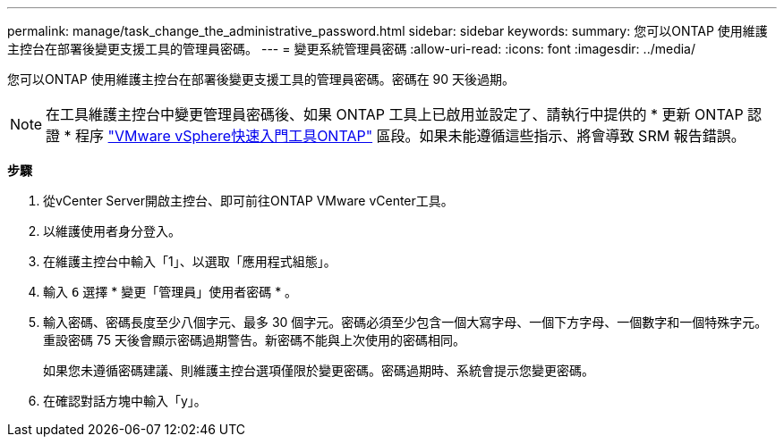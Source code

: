 ---
permalink: manage/task_change_the_administrative_password.html 
sidebar: sidebar 
keywords:  
summary: 您可以ONTAP 使用維護主控台在部署後變更支援工具的管理員密碼。 
---
= 變更系統管理員密碼
:allow-uri-read: 
:icons: font
:imagesdir: ../media/


[role="lead"]
您可以ONTAP 使用維護主控台在部署後變更支援工具的管理員密碼。密碼在 90 天後過期。


NOTE: 在工具維護主控台中變更管理員密碼後、如果 ONTAP 工具上已啟用並設定了、請執行中提供的 * 更新 ONTAP 認證 * 程序 link:../qsg.html["VMware vSphere快速入門工具ONTAP"] 區段。如果未能遵循這些指示、將會導致 SRM 報告錯誤。

*步驟*

. 從vCenter Server開啟主控台、即可前往ONTAP VMware vCenter工具。
. 以維護使用者身分登入。
. 在維護主控台中輸入「1」、以選取「應用程式組態」。
. 輸入 `6` 選擇 * 變更「管理員」使用者密碼 * 。
. 輸入密碼、密碼長度至少八個字元、最多 30 個字元。密碼必須至少包含一個大寫字母、一個下方字母、一個數字和一個特殊字元。重設密碼 75 天後會顯示密碼過期警告。新密碼不能與上次使用的密碼相同。
+
如果您未遵循密碼建議、則維護主控台選項僅限於變更密碼。密碼過期時、系統會提示您變更密碼。

. 在確認對話方塊中輸入「y」。


